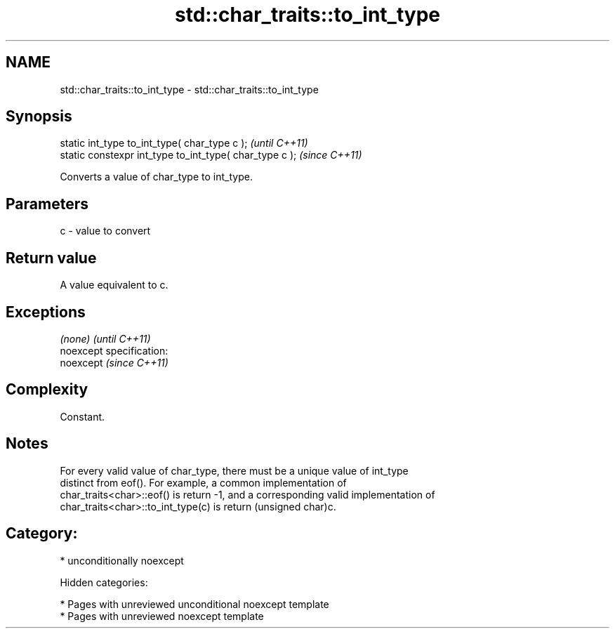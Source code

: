 .TH std::char_traits::to_int_type 3 "2018.03.28" "http://cppreference.com" "C++ Standard Libary"
.SH NAME
std::char_traits::to_int_type \- std::char_traits::to_int_type

.SH Synopsis
   static int_type to_int_type( char_type c );            \fI(until C++11)\fP
   static constexpr int_type to_int_type( char_type c );  \fI(since C++11)\fP

   Converts a value of char_type to int_type.

.SH Parameters

   c - value to convert

.SH Return value

   A value equivalent to c.

.SH Exceptions

   \fI(none)\fP                    \fI(until C++11)\fP
   noexcept specification:  
   noexcept                  \fI(since C++11)\fP
     

.SH Complexity

   Constant.

.SH Notes

   For every valid value of char_type, there must be a unique value of int_type
   distinct from eof(). For example, a common implementation of
   char_traits<char>::eof() is return -1, and a corresponding valid implementation of
   char_traits<char>::to_int_type(c) is return (unsigned char)c.

.SH Category:

     * unconditionally noexcept

   Hidden categories:

     * Pages with unreviewed unconditional noexcept template
     * Pages with unreviewed noexcept template
